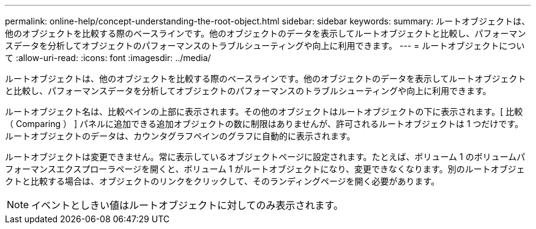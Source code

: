 ---
permalink: online-help/concept-understanding-the-root-object.html 
sidebar: sidebar 
keywords:  
summary: ルートオブジェクトは、他のオブジェクトを比較する際のベースラインです。他のオブジェクトのデータを表示してルートオブジェクトと比較し、パフォーマンスデータを分析してオブジェクトのパフォーマンスのトラブルシューティングや向上に利用できます。 
---
= ルートオブジェクトについて
:allow-uri-read: 
:icons: font
:imagesdir: ../media/


[role="lead"]
ルートオブジェクトは、他のオブジェクトを比較する際のベースラインです。他のオブジェクトのデータを表示してルートオブジェクトと比較し、パフォーマンスデータを分析してオブジェクトのパフォーマンスのトラブルシューティングや向上に利用できます。

ルートオブジェクト名は、比較ペインの上部に表示されます。その他のオブジェクトはルートオブジェクトの下に表示されます。[ 比較（ Comparing ） ] パネルに追加できる追加オブジェクトの数に制限はありませんが、許可されるルートオブジェクトは 1 つだけです。ルートオブジェクトのデータは、カウンタグラフペインのグラフに自動的に表示されます。

ルートオブジェクトは変更できません。常に表示しているオブジェクトページに設定されます。たとえば、ボリューム 1 のボリュームパフォーマンスエクスプローラページを開くと、ボリューム 1 がルートオブジェクトになり、変更できなくなります。別のルートオブジェクトと比較する場合は、オブジェクトのリンクをクリックして、そのランディングページを開く必要があります。

[NOTE]
====
イベントとしきい値はルートオブジェクトに対してのみ表示されます。

====